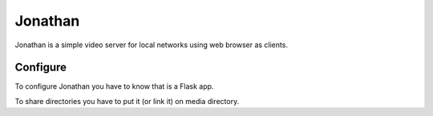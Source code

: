 Jonathan
========

Jonathan is a simple video server for local networks using web browser as clients.

Configure
---------

To configure Jonathan you have to know that is a Flask app.

To share directories you have to put it (or link it) on media directory.

